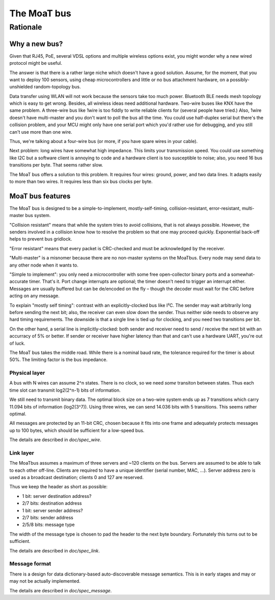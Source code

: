 ============
The MoaT bus
============


+++++++++
Rationale
+++++++++


--------------
Why a new bus?
--------------

Given that RJ45, PoE, several VDSL options and multiple wireless options
exist, you might wonder why a new wired protocol might be useful.

The answer is that there is a rather large niche which doesn't have a good
solution. Assume, for the moment, that you want to deploy 100 sensors,
using cheap microcontrollers and little or no bus attachment hardware, on a
possibly-unshielded random-topology bus.

Data transfer using WLAN will not work because the sensors take too much
power. Bluetooth BLE needs mesh topology which is easy to get wrong. Besides,
all wireless ideas need additional hardware. Two-wire buses like KNX have
the same problem. A three-wire bus like 1wire is too fiddly to write
reliable clients for (several people have tried.) Also, 1wire doesn't have
multi-master and you don't want to poll the bus all the time. You could use
half-duplex serial but there's the collision problem, and your MCU might
only have one serial port which you'd rather use for debugging, and you
still can't use more than one wire.

Thus, we're talking about a four-wire bus (or more, if you have spare wires
in your cable).

Next problem: long wires have somewhat high impedance. This limits your
transmission speed. You could use something like I2C but a software client
is annoying to code and a hardware client is too susceptible to noise;
also, you need 16 bus transitions per byte. That seems rather slow.

The MoaT bus offers a solution to this problem. It requires four wires:
ground, power, and two data lines. It adapts easily to more than two wires.
It requires less than six bus clocks per byte.

-----------------
MoaT bus features
-----------------

The MoaT bus is designed to be a simple-to-implement, mostly-self-timing,
collision-resistant, error-resistant, multi-master bus system.

"Collision resistant" means that while the system tries to avoid
collisions, that is not always possible. However, the senders involved  
in a collision know how to resolve the problem so that one may proceed
quickly. Exponential back-off helps to prevent bus gridlock.  

"Error resistant" means that every packet is CRC-checked and must be 
acknowledged by the receiver.

"Multi-master" is a misnomer because there are no non-master systems on the
MoaTbus. Every node may send data to any other node when it wants to.

"Simple to implement": you only need a microcontroller with some free
open-collector binary ports and a somewhat-accurate timer. That's it.
Port change interrupts are optional; the timer doesn't need to trigger an
interrupt either. Messages are usually buffered but can be de/encoded on   
the fly – though the decoder must wait for the CRC before acting on any
message.

To explain "mostly self timing": contrast with an explicitly-clocked bus like
I²C. The sender may wait arbitrarily long before sending the next bit;
also, the receiver can even slow down the sender. Thus neither side needs
to observe any hard timing requirements. The downside is that a single line
is tied up for clocking, and you need two transitions per bit.

On the other hand, a serial line is implicitly-clocked: both sender and
receiver need to send / receive the next bit with an accurracy of 5% or
better. If sender or receiver have higher latency than that and can't use a
hardware UART, you're out of luck.
                                                                            
The MoaT bus takes the middle road. While there is a nominal baud rate,
the tolerance required for the timer is about 50%. The limiting factor is
the bus impedance.


Physical layer
==============

A bus with N wires can assume 2^n states. There is no clock, so we need
*some* transiton between states. Thus each time slot can transmit
log2(2^n-1) bits of information.

..
   Requiring a transition on every second time slot would add lots of
   complexity and doesn't buy us that much: 12 instead of 11 bits on the
   2-wire bus. Every third slot would reduce the 11-bit time to 6 slots but
   requiress a more accurate clock. There's no effect on a bus with more
   than two wires. Thus the (considerable) effort to implement this isn't
   warranted.

We still need to transmit binary data. The optimal block size on a
two-wire system ends up as 7 transitions which carry 11.094 bits of
information (log2(3^7)). Using three wires, we can send 14.036 bits with 5
transitions. This seems rather optimal.

All messages are protected by an 11-bit CRC, chosen because it fits into
one frame and adequately protects messages up to 100 bytes, which should be
sufficient for a low-speed bus.

The details are described in `doc/spec_wire`.

Link layer
==========

The MoaTbus assumes a maximum of three servers and ~120 clients on the bus.
Servers are assumed to be able to talk to each other off-line. Clients are
required to have a unique identifier (serial number, MAC, …). Server
address zero is used as a broadcast destination; clients 0 and 127
are reserved.

Thus we keep the header as short as possible:

* 1 bit: server destination address?
* 2/7 bits: destination address
* 1 bit: server sender address?
* 2/7 bits: sender address
* 2/5/8 bits: message type

The width of the message type is chosen to pad the header to the next byte
boundary. Fortunately this turns out to be sufficient.

The details are described in `doc/spec_link`.

Message format
==============

There is a design for data dictionary-based auto-discoverable message
semantics. This is in early stages and may or may not be actually
implemented.

The details are described in `doc/spec_message`.
